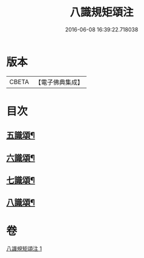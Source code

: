 #+TITLE: 八識規矩頌注 
#+DATE: 2016-06-08 16:39:22.718038

* 版本
 |     CBETA|【電子佛典集成】|

* 目次
** [[file:KR6n0139_001.txt::001-0441b4][五識頌¶]]
** [[file:KR6n0139_001.txt::001-0444a16][六識頌¶]]
** [[file:KR6n0139_001.txt::001-0446a17][七識頌¶]]
** [[file:KR6n0139_001.txt::001-0447b10][八識頌¶]]

* 卷
[[file:KR6n0139_001.txt][八識規矩頌注 1]]

